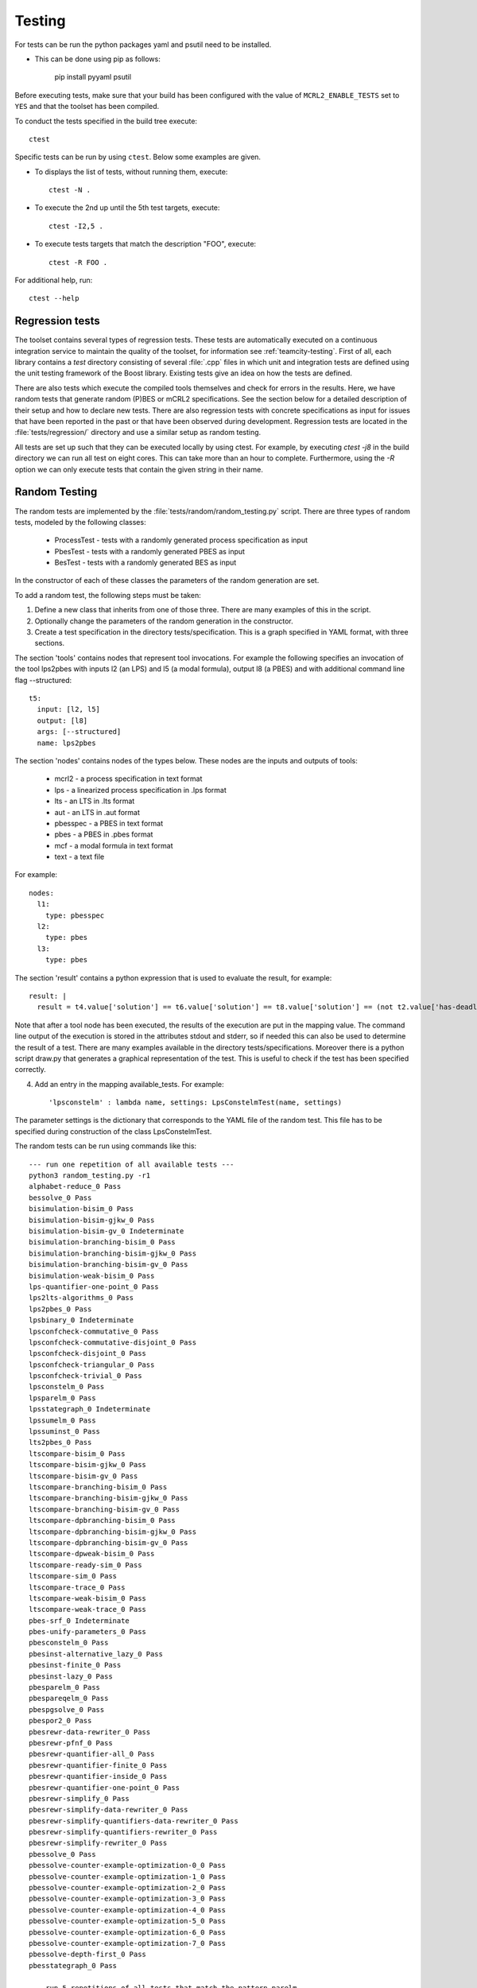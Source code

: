 .. _build-testing:

Testing
=======

For tests can be run the python packages yaml and psutil need to be installed. 

* This can be done using pip as follows:

   pip install pyyaml psutil

Before executing tests, make sure that your build has been configured
with the value of ``MCRL2_ENABLE_TESTS`` set to ``YES`` and that
the toolset has been compiled.

To conduct the tests specified in the build tree execute::

  ctest

Specific tests can be run by using ``ctest``. Below some examples are given. 

* To displays the list of tests, without running them, execute::

    ctest -N .

* To execute the 2nd up until the 5th test targets, execute::

    ctest -I2,5 .

* To execute tests targets that match the description "FOO", execute::

    ctest -R FOO .

For additional help, run::

  ctest --help

Regression tests
------------------

The toolset contains several types of regression tests. These tests are
automatically executed on a continuous integration service to maintain the
quality of the toolset, for information see :ref:`teamcity-testing`. First of
all, each library contains a `test` directory consisting of several :file:`.cpp`
files in which unit and integration tests are defined using the unit testing
framework of the Boost library. Existing tests give an idea on how the tests are
defined.

There are also tests which execute the compiled tools themselves and check for
errors in the results. Here, we have random tests that generate random (P)BES or
mCRL2 specifications. See the section below for a detailed description of their
setup and how to declare new tests. There are also regression tests with
concrete specifications as input for issues that have been reported in the past
or that have been observed during development. Regression tests are located in
the :file:`tests/regression/` directory and use a similar setup as random
testing.

All tests are set up such that they can be executed locally by using ctest. For
example, by executing `ctest -j8` in the build directory we can run all
test on eight cores. This can take more than an hour to complete. Furthermore,
using the `-R` option we can only execute tests that contain
the given string in their name.

Random Testing
----------------------------

The random tests are implemented by the :file:`tests/random/random_testing.py`
script. There are three types of random tests, modeled by the following classes:

 - ProcessTest - tests with a randomly generated process specification as input
 - PbesTest - tests with a randomly generated PBES as input
 - BesTest - tests with a randomly generated BES as input

In the constructor of each of these classes the parameters of the random generation are set.

To add a random test, the following steps must be taken:

(1) Define a new class that inherits from one of those three. There are many examples of this in the script.
(2) Optionally change the parameters of the random generation in the constructor.
(3) Create a test specification in the directory tests/specification. This is a graph specified in YAML format, with three sections.

The section 'tools' contains nodes that represent tool invocations. For example
the following specifies an invocation of the tool lps2pbes with inputs l2 (an
LPS) and l5 (a modal formula), output l8 (a PBES) and with additional command
line flag --structured::

  t5:
    input: [l2, l5]
    output: [l8]
    args: [--structured]
    name: lps2pbes

The section 'nodes' contains nodes of the types below. These nodes are the inputs and outputs of tools:

  - mcrl2 - a process specification in text format
  - lps - a linearized process specification in .lps format
  - lts - an LTS in .lts format
  - aut - an LTS in .aut format
  - pbesspec - a PBES in text format
  - pbes - a PBES in .pbes format
  - mcf - a modal formula in text format
  - text - a text file

For example::

  nodes:
    l1:
      type: pbesspec
    l2:
      type: pbes
    l3:
      type: pbes

The section 'result' contains a python expression that is used to evaluate the result, for example::

  result: |
    result = t4.value['solution'] == t6.value['solution'] == t8.value['solution'] == (not t2.value['has-deadlock'])

Note that after a tool node has been executed, the results of the execution are put in the mapping value. The command line output of the execution is stored in the attributes stdout and stderr, so if needed this can also be used to determine the result of a test. There are many examples available in the directory tests/specifications. Moreover there is a python script draw.py that generates a graphical representation of the test. This is useful to check if the test has been specified correctly.

(4) Add an entry in the mapping available_tests. For example::

     'lpsconstelm' : lambda name, settings: LpsConstelmTest(name, settings)

The parameter settings is the dictionary that corresponds to the YAML file of the random test. This file has to be specified during construction of the class LpsConstelmTest.

The random tests can be run using commands like this::

  --- run one repetition of all available tests ---
  python3 random_testing.py -r1
  alphabet-reduce_0 Pass
  bessolve_0 Pass
  bisimulation-bisim_0 Pass
  bisimulation-bisim-gjkw_0 Pass
  bisimulation-bisim-gv_0 Indeterminate
  bisimulation-branching-bisim_0 Pass
  bisimulation-branching-bisim-gjkw_0 Pass
  bisimulation-branching-bisim-gv_0 Pass
  bisimulation-weak-bisim_0 Pass
  lps-quantifier-one-point_0 Pass
  lps2lts-algorithms_0 Pass
  lps2pbes_0 Pass
  lpsbinary_0 Indeterminate
  lpsconfcheck-commutative_0 Pass
  lpsconfcheck-commutative-disjoint_0 Pass
  lpsconfcheck-disjoint_0 Pass
  lpsconfcheck-triangular_0 Pass
  lpsconfcheck-trivial_0 Pass
  lpsconstelm_0 Pass
  lpsparelm_0 Pass
  lpsstategraph_0 Indeterminate
  lpssumelm_0 Pass
  lpssuminst_0 Pass
  lts2pbes_0 Pass
  ltscompare-bisim_0 Pass
  ltscompare-bisim-gjkw_0 Pass
  ltscompare-bisim-gv_0 Pass
  ltscompare-branching-bisim_0 Pass
  ltscompare-branching-bisim-gjkw_0 Pass
  ltscompare-branching-bisim-gv_0 Pass
  ltscompare-dpbranching-bisim_0 Pass
  ltscompare-dpbranching-bisim-gjkw_0 Pass
  ltscompare-dpbranching-bisim-gv_0 Pass
  ltscompare-dpweak-bisim_0 Pass
  ltscompare-ready-sim_0 Pass
  ltscompare-sim_0 Pass
  ltscompare-trace_0 Pass
  ltscompare-weak-bisim_0 Pass
  ltscompare-weak-trace_0 Pass
  pbes-srf_0 Indeterminate
  pbes-unify-parameters_0 Pass
  pbesconstelm_0 Pass
  pbesinst-alternative_lazy_0 Pass
  pbesinst-finite_0 Pass
  pbesinst-lazy_0 Pass
  pbesparelm_0 Pass
  pbespareqelm_0 Pass
  pbespgsolve_0 Pass
  pbespor2_0 Pass
  pbesrewr-data-rewriter_0 Pass
  pbesrewr-pfnf_0 Pass
  pbesrewr-quantifier-all_0 Pass
  pbesrewr-quantifier-finite_0 Pass
  pbesrewr-quantifier-inside_0 Pass
  pbesrewr-quantifier-one-point_0 Pass
  pbesrewr-simplify_0 Pass
  pbesrewr-simplify-data-rewriter_0 Pass
  pbesrewr-simplify-quantifiers-data-rewriter_0 Pass
  pbesrewr-simplify-quantifiers-rewriter_0 Pass
  pbesrewr-simplify-rewriter_0 Pass
  pbessolve_0 Pass
  pbessolve-counter-example-optimization-0_0 Pass
  pbessolve-counter-example-optimization-1_0 Pass
  pbessolve-counter-example-optimization-2_0 Pass
  pbessolve-counter-example-optimization-3_0 Pass
  pbessolve-counter-example-optimization-4_0 Pass
  pbessolve-counter-example-optimization-5_0 Pass
  pbessolve-counter-example-optimization-6_0 Pass
  pbessolve-counter-example-optimization-7_0 Pass
  pbessolve-depth-first_0 Pass
  pbesstategraph_0 Pass

  --- run 5 repetitions of all tests that match the pattern parelm ---
  python3 random_testing.py -pparelm -r5
  lpsparelm_0 Pass
  lpsparelm_1 Pass
  lpsparelm_2 Pass
  lpsparelm_3 Pass
  lpsparelm_4 Pass
  pbesparelm_0 Pass
  pbesparelm_1 Pass
  pbesparelm_2 Pass
  pbesparelm_3 Pass
  pbesparelm_4 Pass

  --- run 10 repetitions of bessolve and keep the results ---
  python3 random_testing.py -pbessolve -r10 -k
  bessolve_0 Pass
  bessolve_1 Pass
  bessolve_2 Pass
  bessolve_3 Pass
  bessolve_4 Pass
  bessolve_5 Pass
  bessolve_6 Pass
  bessolve_7 Pass
  bessolve_8 Pass
  bessolve_9 Pass

When a test results in Indeterminate, it means that there was either a timeout, or the memory limit was exceeded. 